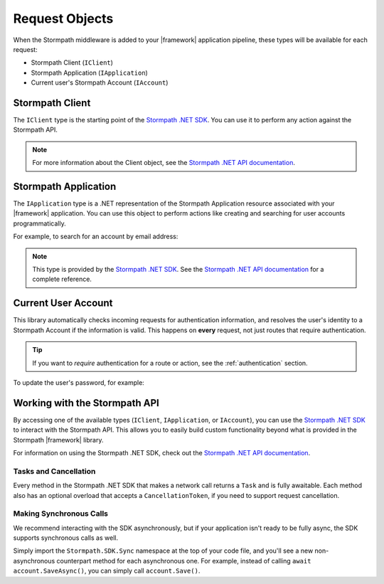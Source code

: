 .. _stormpath_objects:

Request Objects
===============

When the Stormpath middleware is added to your |framework| application pipeline,
these types will be available for each request:

* Stormpath Client (``IClient``)
* Stormpath Application (``IApplication``)
* Current user's Stormpath Account (``IAccount``)

.. only:: aspnetcore

  This library uses the built-in dependency injection mechanism in ASP.NET Core to provide these types.

  You can request any of these objects from the container using the ``[FromServices]`` attribute:

  .. literalinclude:: code/request_objects/aspnetcore/controller_fromservices.cs
      :language: csharp

  Or, if you prefer, you can use constructor injection:

  .. literalinclude:: code/request_objects/aspnetcore/controller_injection.cs
      :language: csharp

.. only:: aspnet

  In any MVC action or Web API route, you can use the ``GetStormpath`` extension methods on the ``Request`` object to retrieve these types:

  .. literalinclude:: code/request_objects/aspnet/extension_methods.cs
    :language: csharp

.. only:: nancy

  .. todo::
    Add detail here.

  .. .literalinclude:: code/request_objects/nancy/extension_methods.cs
    :language: csharp

Stormpath Client
----------------

The ``IClient`` type is the starting point of the `Stormpath .NET SDK`_. You can use it to perform any action against the Stormpath API.

.. note::
  For more information about the Client object, see the `Stormpath .NET API documentation`_.

.. todo::
  Update this link to the One Product Guide when done.


Stormpath Application
---------------------

The ``IApplication`` type is a .NET representation of the Stormpath Application resource associated with your |framework| application. You can use this object to perform actions like creating and searching for user accounts programmatically.

For example, to search for an account by email address:

.. only:: aspnetcore

  .. literalinclude:: code/request_objects/aspnetcore/injecting_application.cs
    :language: csharp

.. only:: aspnet

  .. literalinclude:: code/request_objects/aspnet/injecting_application.cs
    :language: csharp

.. only:: aspnetcore

  .. .literalinclude:: code/request_objects/nancy/injecting_application.cs
    :language: csharp

.. note::

  This type is provided by the `Stormpath .NET SDK`_. See the `Stormpath .NET API documentation`_ for a complete reference.

.. todo::
  Update this link to the One Product Guide when done.


Current User Account
--------------------

This library automatically checks incoming requests for authentication information, and resolves the user's identity to a Stormpath Account if the information is valid. This happens on **every** request, not just routes that require authentication.

.. tip::
  If you want to *require* authentication for a route or action, see the :ref:`authentication` section.

.. only:: aspnet or aspnetcore

  A subset of the user's Stormpath Account details are automatically placed in the ``IIdentity`` object for the request. This makes it possible to quickly do things like update a view if the user is logged in:

  .. only:: aspnetcore

    .. literalinclude:: code/request_objects/aspnetcore/user_iprincipal.cshtml
      :language: html

  .. only:: aspnet

    .. literalinclude:: code/request_objects/aspnet/user_iprincipal.cshtml
      :language: html

  On each request, ``User.Identity`` is set to a ``ClaimsIdentity`` instance with these claims:

  * ``ClaimTypes.NameIdentifier`` (Stormpath Account href)
  * ``ClaimTypes.Email``
  * ``ClaimTypes.Name`` (Stormpath username, usually the same as email)
  * ``ClaimTypes.GivenName``
  * ``ClaimTypes.Surname``

.. only:: aspnetcore

  If you want full access to the Stormpath ``IAccount`` object, inject a ``Lazy<IAccount>`` in your controller.

  If the request is unauthenticated, the lazy value will resolve to ``null``. If the request represents a valid user, you'll get an ``IAccount`` instance representing the user's Stormpath Account.

.. only:: aspnet

  If you want full access to the Stormpath ``IAccount`` object, use the ``GetStormpathAccount()`` method in your MVC or Web API controller.

  If the request is unauthenticated, the value will be ``null``. If the request represents a valid user, you'll get an ``IAccount`` instance representing the user's Stormpath Account.

.. only:: nancy

  .. todo::
    Add description

To update the user's password, for example:

.. only:: aspnetcore

  .. literalinclude:: code/request_objects/aspnetcore/update_user_password.cs
      :language: csharp

.. only:: aspnet

  .. literalinclude:: code/request_objects/aspnet/update_user_password.cs
      :language: csharp

.. only:: nancy

  .. .literalinclude:: code/request_objects/nancy/update_user_password.cs
      :language: csharp

.. only:: aspnetcore

  .. tip::
    If your controller or action will *always* be authenticated (see the :ref:`authentication` section), you can drop the wrapper and inject ``IAccount`` directly. Don't do this on routes that can be accessed anonymously!

  You can also use the ``@inject`` directive to do the same injection directly in your views:

  .. literalinclude:: code/request_objects/aspnetcore/injecting_user_view.cshtml
      :language: html


Working with the Stormpath API
------------------------------

By accessing one of the available types (``IClient``, ``IApplication``, or ``IAccount``), you can use the `Stormpath .NET SDK`_ to interact with the Stormpath API. This allows you to easily build custom functionality beyond what is provided in the Stormpath |framework| library.

For information on using the Stormpath .NET SDK, check out the `Stormpath .NET API documentation`_.

.. todo::
  Update to One Product Guide when it's ready.

Tasks and Cancellation
''''''''''''''''''''''

Every method in the Stormpath .NET SDK that makes a network call returns a ``Task`` and is fully awaitable. Each method also has an optional overload that accepts a ``CancellationToken``, if you need to support request cancellation.

Making Synchronous Calls
''''''''''''''''''''''''

We recommend interacting with the SDK asynchronously, but if your application isn't ready to be fully async, the SDK supports synchronous calls as well.

Simply import the ``Stormpath.SDK.Sync`` namespace at the top of your code file, and you'll see a new non-asynchronous counterpart method for each asynchronous one. For example, instead of calling ``await account.SaveAsync()``, you can simply call ``account.Save()``.

.. todo::
  Link to OPG section on sync here when it's ready.


.. _Stormpath .NET SDK: https://github.com/stormpath/stormpath-sdk-dotnet
.. _Stormpath .NET API documentation: http://docs.stormpath.com/dotnet/api/
